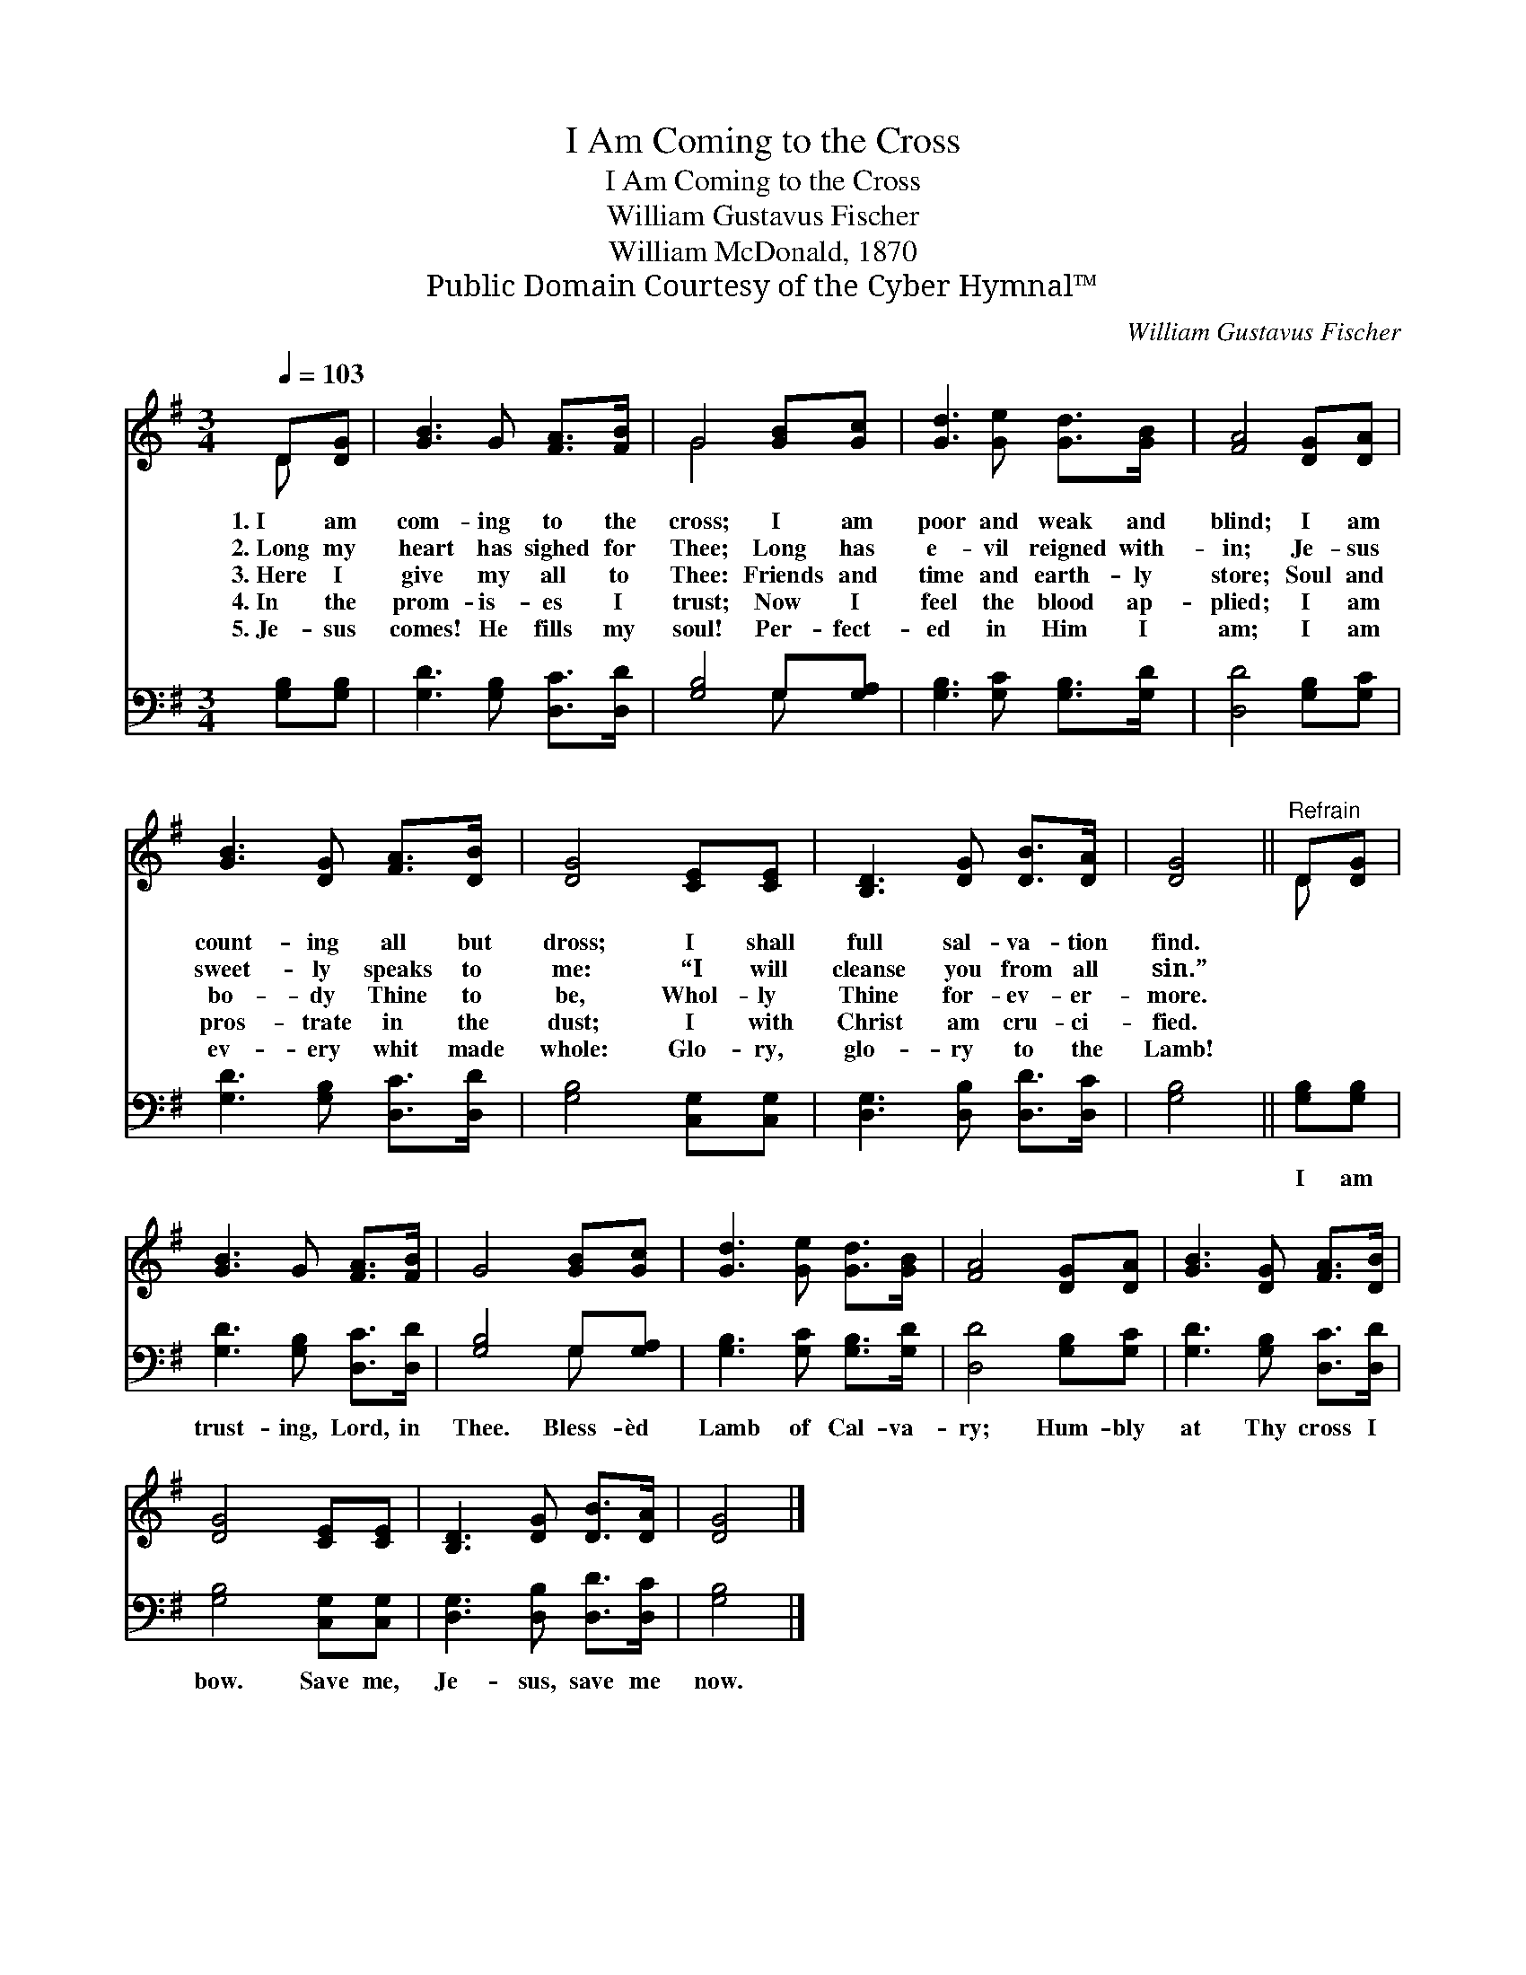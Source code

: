 X:1
T:I Am Coming to the Cross
T:I Am Coming to the Cross
T:William Gustavus Fischer
T:William McDonald, 1870
T:Public Domain Courtesy of the Cyber Hymnal™
C:William Gustavus Fischer
Z:Public Domain
Z:Courtesy of the Cyber Hymnal™
%%score ( 1 2 ) ( 3 4 )
L:1/8
Q:1/4=103
M:3/4
K:G
V:1 treble 
V:2 treble 
V:3 bass 
V:4 bass 
V:1
 D[DG] | [GB]3 G [FA]>[FB] | G4 [GB][Gc] | [Gd]3 [Ge] [Gd]>[GB] | [FA]4 [DG][DA] | %5
w: 1.~I am|com- ing to the|cross; I am|poor and weak and|blind; I am|
w: 2.~Long my|heart has sighed for|Thee; Long has|e- vil reigned with-|in; Je- sus|
w: 3.~Here I|give my all to|Thee: Friends and|time and earth- ly|store; Soul and|
w: 4.~In the|prom- is- es I|trust; Now I|feel the blood ap-|plied; I am|
w: 5.~Je- sus|comes! He fills my|soul! Per- fect-|ed in Him I|am; I am|
 [GB]3 [DG] [FA]>[DB] | [DG]4 [CE][CE] | [B,D]3 [DG] [DB]>[DA] | [DG]4 ||"^Refrain" D[DG] | %10
w: count- ing all but|dross; I shall|full sal- va- tion|find.||
w: sweet- ly speaks to|me: “I will|cleanse you from all|sin.”||
w: bo- dy Thine to|be, Whol- ly|Thine for- ev- er-|more.||
w: pros- trate in the|dust; I with|Christ am cru- ci-|fied.||
w: ev- ery whit made|whole: Glo- ry,|glo- ry to the|Lamb!||
 [GB]3 G [FA]>[FB] | G4 [GB][Gc] | [Gd]3 [Ge] [Gd]>[GB] | [FA]4 [DG][DA] | [GB]3 [DG] [FA]>[DB] | %15
w: |||||
w: |||||
w: |||||
w: |||||
w: |||||
 [DG]4 [CE][CE] | [B,D]3 [DG] [DB]>[DA] | [DG]4 |] %18
w: |||
w: |||
w: |||
w: |||
w: |||
V:2
 D x | x6 | G4 x2 | x6 | x6 | x6 | x6 | x6 | x4 || D x | x6 | x6 | x6 | x6 | x6 | x6 | x6 | x4 |] %18
V:3
 [G,B,][G,B,] | [G,D]3 [G,B,] [D,C]>[D,D] | [G,B,]4 G,[G,A,] | [G,B,]3 [G,C] [G,B,]>[G,D] | %4
w: ~ ~|~ ~ ~ ~|~ ~ ~|~ ~ ~ ~|
 [D,D]4 [G,B,][G,C] | [G,D]3 [G,B,] [D,C]>[D,D] | [G,B,]4 [C,G,][C,G,] | %7
w: ~ ~ ~|~ ~ ~ ~|~ ~ ~|
 [D,G,]3 [D,B,] [D,D]>[D,C] | [G,B,]4 || [G,B,][G,B,] | [G,D]3 [G,B,] [D,C]>[D,D] | %11
w: ~ ~ ~ ~|~|I am|trust- ing, Lord, in|
 [G,B,]4 G,[G,A,] | [G,B,]3 [G,C] [G,B,]>[G,D] | [D,D]4 [G,B,][G,C] | [G,D]3 [G,B,] [D,C]>[D,D] | %15
w: Thee. Bless- èd|Lamb of Cal- va-|ry; Hum- bly|at Thy cross I|
 [G,B,]4 [C,G,][C,G,] | [D,G,]3 [D,B,] [D,D]>[D,C] | [G,B,]4 |] %18
w: bow. Save me,|Je- sus, save me|now.|
V:4
 x2 | x6 | x4 G, x | x6 | x6 | x6 | x6 | x6 | x4 || x2 | x6 | x4 G, x | x6 | x6 | x6 | x6 | x6 | %17
 x4 |] %18

